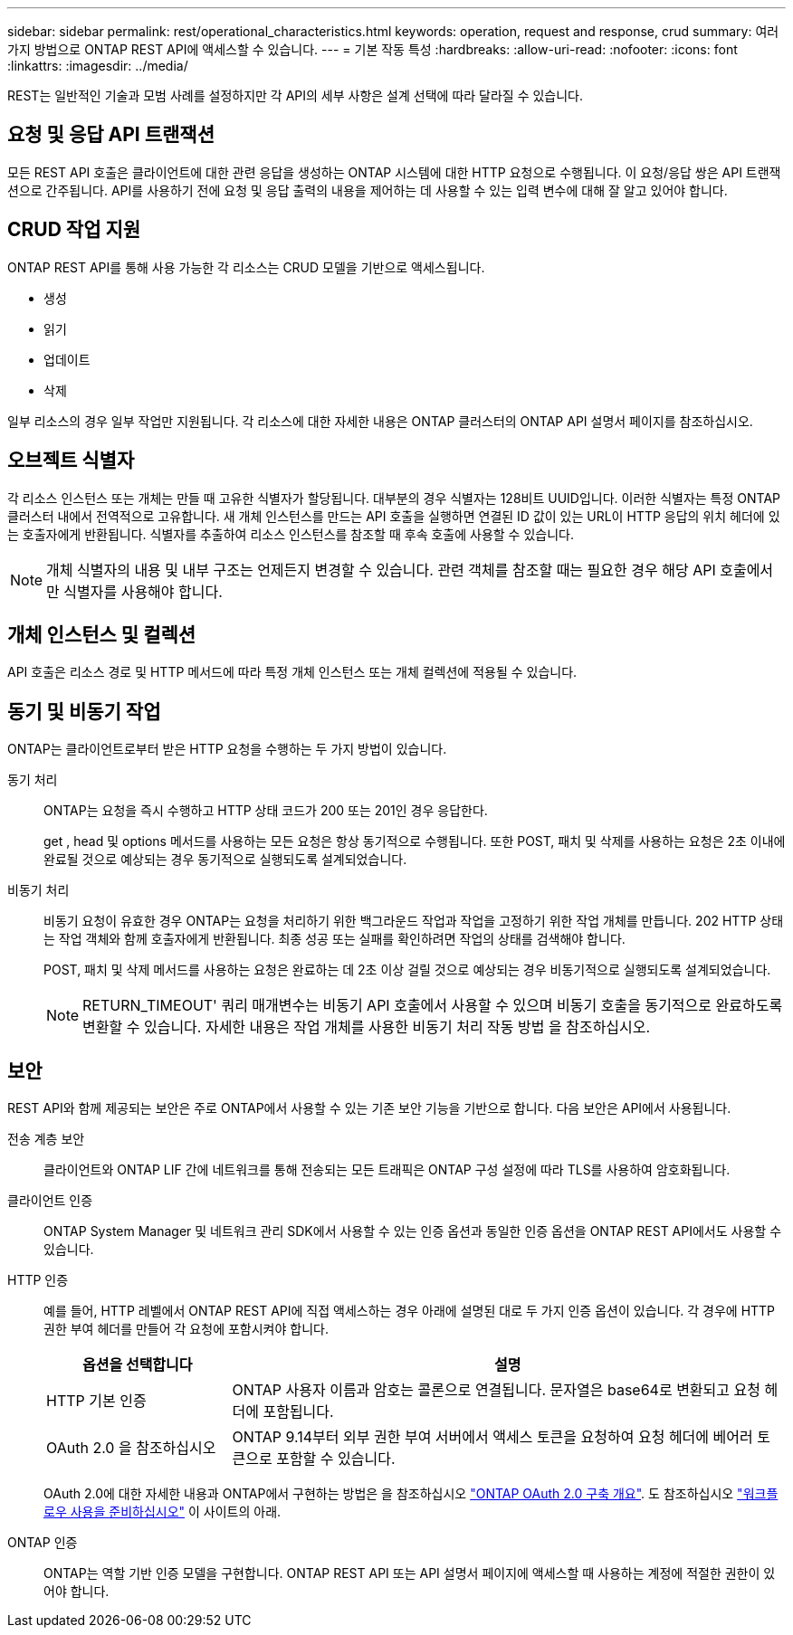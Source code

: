 ---
sidebar: sidebar 
permalink: rest/operational_characteristics.html 
keywords: operation, request and response, crud 
summary: 여러 가지 방법으로 ONTAP REST API에 액세스할 수 있습니다. 
---
= 기본 작동 특성
:hardbreaks:
:allow-uri-read: 
:nofooter: 
:icons: font
:linkattrs: 
:imagesdir: ../media/


[role="lead"]
REST는 일반적인 기술과 모범 사례를 설정하지만 각 API의 세부 사항은 설계 선택에 따라 달라질 수 있습니다.



== 요청 및 응답 API 트랜잭션

모든 REST API 호출은 클라이언트에 대한 관련 응답을 생성하는 ONTAP 시스템에 대한 HTTP 요청으로 수행됩니다. 이 요청/응답 쌍은 API 트랜잭션으로 간주됩니다. API를 사용하기 전에 요청 및 응답 출력의 내용을 제어하는 데 사용할 수 있는 입력 변수에 대해 잘 알고 있어야 합니다.



== CRUD 작업 지원

ONTAP REST API를 통해 사용 가능한 각 리소스는 CRUD 모델을 기반으로 액세스됩니다.

* 생성
* 읽기
* 업데이트
* 삭제


일부 리소스의 경우 일부 작업만 지원됩니다. 각 리소스에 대한 자세한 내용은 ONTAP 클러스터의 ONTAP API 설명서 페이지를 참조하십시오.



== 오브젝트 식별자

각 리소스 인스턴스 또는 개체는 만들 때 고유한 식별자가 할당됩니다. 대부분의 경우 식별자는 128비트 UUID입니다. 이러한 식별자는 특정 ONTAP 클러스터 내에서 전역적으로 고유합니다. 새 개체 인스턴스를 만드는 API 호출을 실행하면 연결된 ID 값이 있는 URL이 HTTP 응답의 위치 헤더에 있는 호출자에게 반환됩니다. 식별자를 추출하여 리소스 인스턴스를 참조할 때 후속 호출에 사용할 수 있습니다.


NOTE: 개체 식별자의 내용 및 내부 구조는 언제든지 변경할 수 있습니다. 관련 객체를 참조할 때는 필요한 경우 해당 API 호출에서만 식별자를 사용해야 합니다.



== 개체 인스턴스 및 컬렉션

API 호출은 리소스 경로 및 HTTP 메서드에 따라 특정 개체 인스턴스 또는 개체 컬렉션에 적용될 수 있습니다.



== 동기 및 비동기 작업

ONTAP는 클라이언트로부터 받은 HTTP 요청을 수행하는 두 가지 방법이 있습니다.

동기 처리:: ONTAP는 요청을 즉시 수행하고 HTTP 상태 코드가 200 또는 201인 경우 응답한다.
+
--
get , head 및 options 메서드를 사용하는 모든 요청은 항상 동기적으로 수행됩니다. 또한 POST, 패치 및 삭제를 사용하는 요청은 2초 이내에 완료될 것으로 예상되는 경우 동기적으로 실행되도록 설계되었습니다.

--
비동기 처리:: 비동기 요청이 유효한 경우 ONTAP는 요청을 처리하기 위한 백그라운드 작업과 작업을 고정하기 위한 작업 개체를 만듭니다. 202 HTTP 상태는 작업 객체와 함께 호출자에게 반환됩니다. 최종 성공 또는 실패를 확인하려면 작업의 상태를 검색해야 합니다.
+
--
POST, 패치 및 삭제 메서드를 사용하는 요청은 완료하는 데 2초 이상 걸릴 것으로 예상되는 경우 비동기적으로 실행되도록 설계되었습니다.


NOTE: RETURN_TIMEOUT' 쿼리 매개변수는 비동기 API 호출에서 사용할 수 있으며 비동기 호출을 동기적으로 완료하도록 변환할 수 있습니다. 자세한 내용은 작업 개체를 사용한 비동기 처리 작동 방법 을 참조하십시오.

--




== 보안

REST API와 함께 제공되는 보안은 주로 ONTAP에서 사용할 수 있는 기존 보안 기능을 기반으로 합니다. 다음 보안은 API에서 사용됩니다.

전송 계층 보안:: 클라이언트와 ONTAP LIF 간에 네트워크를 통해 전송되는 모든 트래픽은 ONTAP 구성 설정에 따라 TLS를 사용하여 암호화됩니다.
클라이언트 인증:: ONTAP System Manager 및 네트워크 관리 SDK에서 사용할 수 있는 인증 옵션과 동일한 인증 옵션을 ONTAP REST API에서도 사용할 수 있습니다.
HTTP 인증:: 예를 들어, HTTP 레벨에서 ONTAP REST API에 직접 액세스하는 경우 아래에 설명된 대로 두 가지 인증 옵션이 있습니다. 각 경우에 HTTP 권한 부여 헤더를 만들어 각 요청에 포함시켜야 합니다.
+
--
[cols="25,75"]
|===
| 옵션을 선택합니다 | 설명 


| HTTP 기본 인증 | ONTAP 사용자 이름과 암호는 콜론으로 연결됩니다. 문자열은 base64로 변환되고 요청 헤더에 포함됩니다. 


| OAuth 2.0 을 참조하십시오 | ONTAP 9.14부터 외부 권한 부여 서버에서 액세스 토큰을 요청하여 요청 헤더에 베어러 토큰으로 포함할 수 있습니다. 
|===
OAuth 2.0에 대한 자세한 내용과 ONTAP에서 구현하는 방법은 을 참조하십시오 https://docs.netapp.com/us-en/ontap/authentication/overview-oauth2.html["ONTAP OAuth 2.0 구축 개요"^]. 도 참조하십시오 link:../workflows/prepare_workflows.html["워크플로우 사용을 준비하십시오"] 이 사이트의 아래.

--
ONTAP 인증:: ONTAP는 역할 기반 인증 모델을 구현합니다. ONTAP REST API 또는 API 설명서 페이지에 액세스할 때 사용하는 계정에 적절한 권한이 있어야 합니다.

